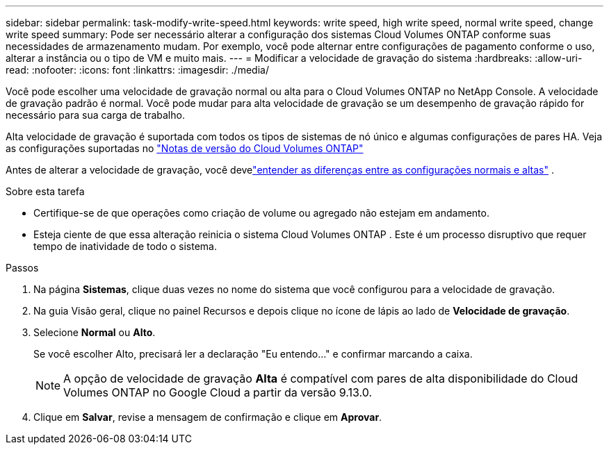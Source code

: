 ---
sidebar: sidebar 
permalink: task-modify-write-speed.html 
keywords: write speed, high write speed, normal write speed, change write speed 
summary: Pode ser necessário alterar a configuração dos sistemas Cloud Volumes ONTAP conforme suas necessidades de armazenamento mudam.  Por exemplo, você pode alternar entre configurações de pagamento conforme o uso, alterar a instância ou o tipo de VM e muito mais. 
---
= Modificar a velocidade de gravação do sistema
:hardbreaks:
:allow-uri-read: 
:nofooter: 
:icons: font
:linkattrs: 
:imagesdir: ./media/


[role="lead"]
Você pode escolher uma velocidade de gravação normal ou alta para o Cloud Volumes ONTAP no NetApp Console.  A velocidade de gravação padrão é normal.  Você pode mudar para alta velocidade de gravação se um desempenho de gravação rápido for necessário para sua carga de trabalho.

Alta velocidade de gravação é suportada com todos os tipos de sistemas de nó único e algumas configurações de pares HA.  Veja as configurações suportadas no https://docs.netapp.com/us-en/cloud-volumes-ontap-relnotes/["Notas de versão do Cloud Volumes ONTAP"^]

Antes de alterar a velocidade de gravação, você develink:concept-write-speed.html["entender as diferenças entre as configurações normais e altas"] .

.Sobre esta tarefa
* Certifique-se de que operações como criação de volume ou agregado não estejam em andamento.
* Esteja ciente de que essa alteração reinicia o sistema Cloud Volumes ONTAP .  Este é um processo disruptivo que requer tempo de inatividade de todo o sistema.


.Passos
. Na página *Sistemas*, clique duas vezes no nome do sistema que você configurou para a velocidade de gravação.
. Na guia Visão geral, clique no painel Recursos e depois clique no ícone de lápis ao lado de *Velocidade de gravação*.
. Selecione *Normal* ou *Alto*.
+
Se você escolher Alto, precisará ler a declaração "Eu entendo..." e confirmar marcando a caixa.

+

NOTE: A opção de velocidade de gravação *Alta* é compatível com pares de alta disponibilidade do Cloud Volumes ONTAP no Google Cloud a partir da versão 9.13.0.

. Clique em *Salvar*, revise a mensagem de confirmação e clique em *Aprovar*.

